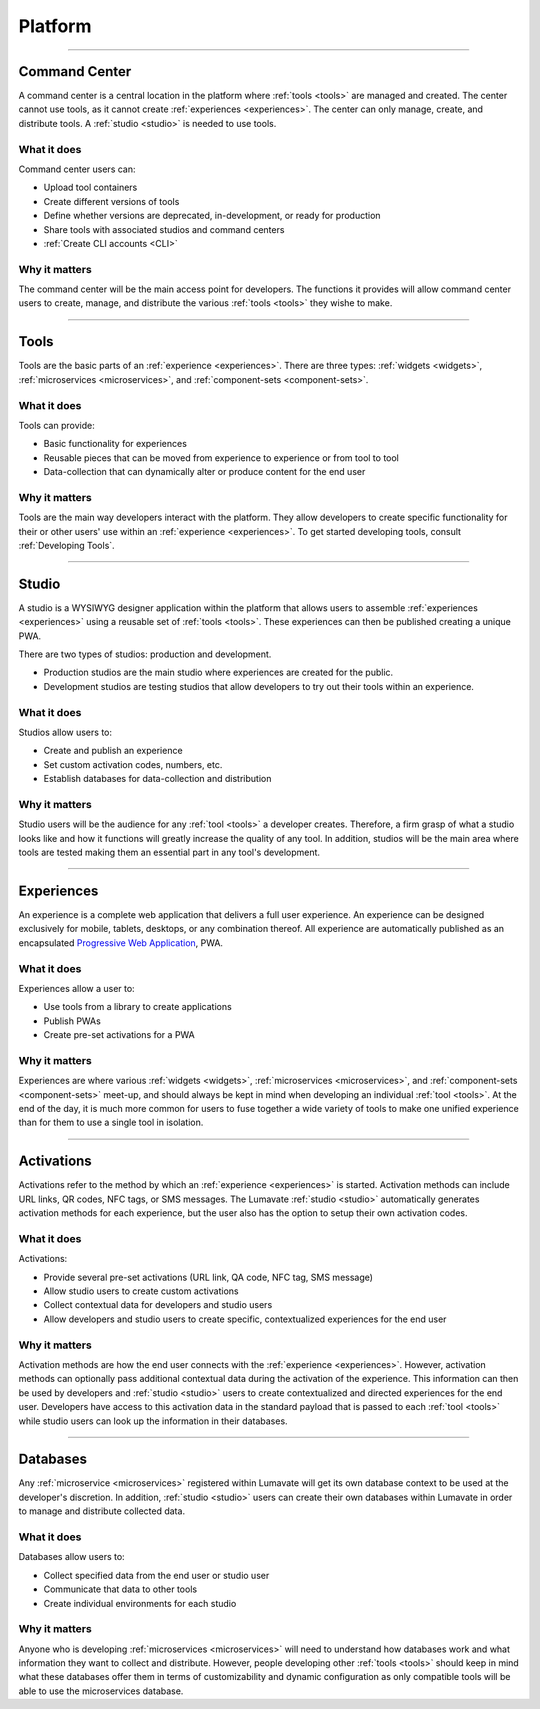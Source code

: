 .. _platform:

========
Platform
========

________________________________________________________________________________________________________________________________________

.. _command center:

Command Center
--------------
A command center is a central location in the platform where :ref:`tools <tools>` are managed and created. The center cannot use tools, as it cannot create :ref:`experiences <experiences>`. The center can only manage, create, and distribute tools. A :ref:`studio <studio>` is needed to use tools.   

What it does
^^^^^^^^^^^^
Command center users can:

* Upload tool containers
* Create different versions of tools
* Define whether versions are deprecated, in-development, or ready for production
* Share tools with associated studios and command centers
* :ref:`Create CLI accounts <CLI>`

Why it matters
^^^^^^^^^^^^^^
The command center will be the main access point for developers. The functions it provides will allow command center users to create, manage, and distribute the various :ref:`tools <tools>` they wishe to make.

________________________________________________________________________________________________________________________________________

.. _tools:

Tools
-----
Tools are the basic parts of an :ref:`experience <experiences>`. There are three types: :ref:`widgets <widgets>`, :ref:`microservices <microservices>`, and :ref:`component-sets <component-sets>`.

What it does
^^^^^^^^^^^^
Tools can provide:

* Basic functionality for experiences
* Reusable pieces that can be moved from experience to experience or from tool to tool
* Data-collection that can dynamically alter or produce content for the end user

Why it matters
^^^^^^^^^^^^^^
Tools are the main way developers interact with the platform. They allow developers to create specific functionality for their or other users' use within an :ref:`experience <experiences>`. To get started developing tools, consult :ref:`Developing Tools`.

________________________________________________________________________________________________________________________________________

.. _studio:

Studio
------
A studio is a WYSIWYG designer application within the platform that allows users to assemble :ref:`experiences <experiences>` using a reusable set of :ref:`tools <tools>`. These experiences can then be published creating a unique PWA. 

There are two types of studios: production and development.

* Production studios are the main studio where experiences are created for the public.

* Development studios are testing studios that allow developers to try out their tools within an experience. 

What it does
^^^^^^^^^^^^
Studios allow users to:

* Create and publish an experience
* Set custom activation codes, numbers, etc.
* Establish databases for data-collection and distribution

Why it matters
^^^^^^^^^^^^^^
Studio users will be the audience for any :ref:`tool <tools>` a developer creates. Therefore, a firm grasp of what a studio looks like and how it functions will greatly increase the quality of any tool. In addition, studios will be the main area where tools are tested making them an essential part in any tool's development.

________________________________________________________________________________________________________________________________________

.. _experiences:

Experiences
-----------
An experience is a complete web application that delivers a full user experience. An experience can be designed exclusively for mobile, tablets, desktops, or any combination thereof. All experience are automatically published as an encapsulated `Progressive Web Application <https://developers.google.com/web/progressive-web-apps/>`_, PWA.

What it does
^^^^^^^^^^^^
Experiences allow a user to:

* Use tools from a library to create applications 
* Publish PWAs 
* Create pre-set activations for a PWA

Why it matters
^^^^^^^^^^^^^^
Experiences are where various :ref:`widgets <widgets>`, :ref:`microservices <microservices>`, and :ref:`component-sets <component-sets>` meet-up, and should always be kept in mind when developing an individual :ref:`tool <tools>`. At the end of the day, it is much more common for users to fuse together a wide variety of tools to make one unified experience than for them to use a single tool in isolation. 

________________________________________________________________________________________________________________________________________

.. _activations:

Activations
-----------
Activations refer to the method by which an :ref:`experience <experiences>` is started. Activation methods can include URL links, QR codes, NFC tags, or SMS messages. The Lumavate :ref:`studio <studio>` automatically generates activation methods for each experience, but the user also has the option to setup their own activation codes. 

What it does
^^^^^^^^^^^^
Activations:

* Provide several pre-set activations (URL link, QA code, NFC tag, SMS message)
* Allow studio users to create custom activations
* Collect contextual data for developers and studio users
* Allow developers and studio users to create specific, contextualized experiences for the end user

Why it matters
^^^^^^^^^^^^^^
Activation methods are how the end user connects with the :ref:`experience <experiences>`. However, activation methods can optionally pass additional contextual data during the activation of the experience. This information can then be used by developers and :ref:`studio <studio>` users to create contextualized and directed experiences for the end user. Developers have access to this activation data in the standard payload that is passed to each :ref:`tool <tools>` while studio users can look up the information in their databases. 
 
 .. note:
  A developer has to specifically design their tool to allow for contextual changes based on the data collected to take full advantage of the activation’s potential. 

________________________________________________________________________________________________________________________________________

.. _databases:

Databases
---------
Any :ref:`microservice <microservices>` registered within Lumavate will get its own database context to be used at the developer's discretion. In addition, :ref:`studio <studio>` users can create their own databases within Lumavate in order to manage and distribute collected data.

What it does
^^^^^^^^^^^^
Databases allow users to:

* Collect specified data from the end user or studio user
* Communicate that data to other tools
* Create individual environments for each studio

Why it matters
^^^^^^^^^^^^^^
Anyone who is developing :ref:`microservices <microservices>` will need to understand how databases work and what information they want to collect and distribute. However, people developing other :ref:`tools <tools>` should keep in mind what these databases offer them in terms of customizability and dynamic configuration as only compatible tools will be able to use the microservices database.  
